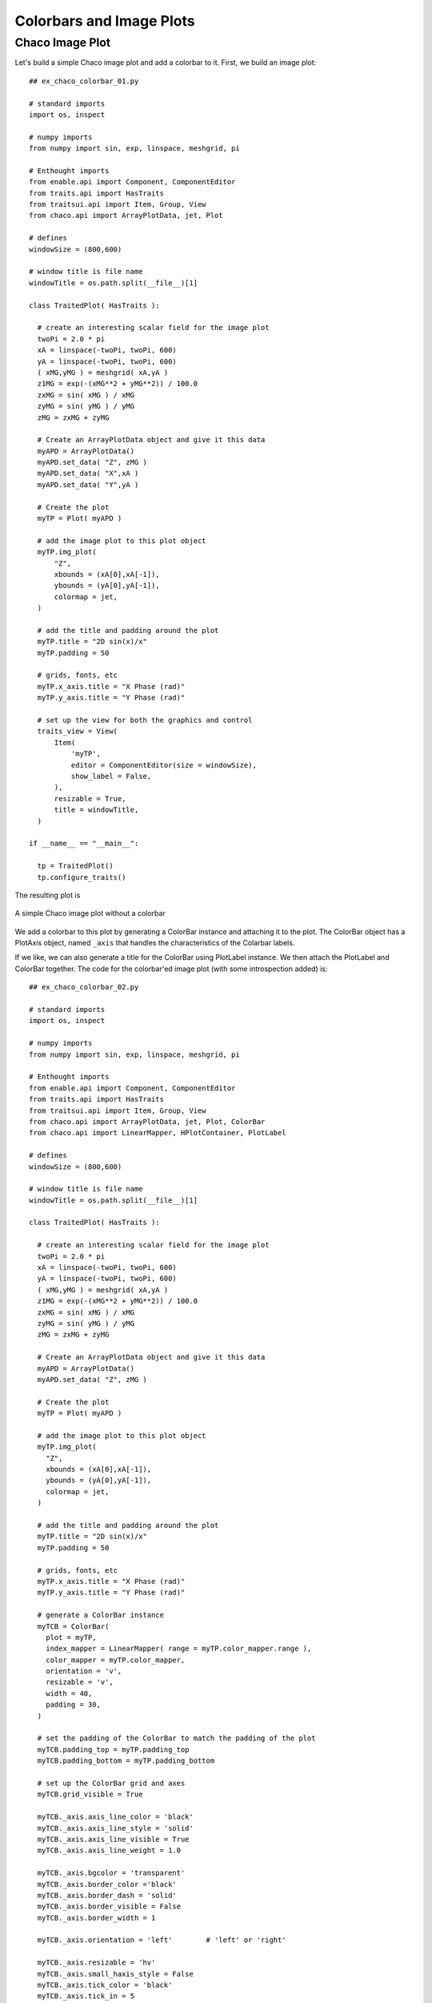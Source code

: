 Colorbars and Image Plots
=========================

.. highlight:: python
  :linenothreshold: 5

.. index::
  pair: Plot; Image

Chaco Image Plot
----------------

Let's build a simple Chaco image plot and add a colorbar to it. First, we
build an image plot::

  ## ex_chaco_colorbar_01.py

  # standard imports
  import os, inspect

  # numpy imports
  from numpy import sin, exp, linspace, meshgrid, pi

  # Enthought imports
  from enable.api import Component, ComponentEditor
  from traits.api import HasTraits
  from traitsui.api import Item, Group, View
  from chaco.api import ArrayPlotData, jet, Plot

  # defines
  windowSize = (800,600)

  # window title is file name
  windowTitle = os.path.split(__file__)[1]

  class TraitedPlot( HasTraits ):

    # create an interesting scalar field for the image plot
    twoPi = 2.0 * pi
    xA = linspace(-twoPi, twoPi, 600)
    yA = linspace(-twoPi, twoPi, 600)
    ( xMG,yMG ) = meshgrid( xA,yA )
    z1MG = exp(-(xMG**2 + yMG**2)) / 100.0
    zxMG = sin( xMG ) / xMG
    zyMG = sin( yMG ) / yMG
    zMG = zxMG + zyMG

    # Create an ArrayPlotData object and give it this data
    myAPD = ArrayPlotData()
    myAPD.set_data( "Z", zMG )
    myAPD.set_data( "X",xA )
    myAPD.set_data( "Y",yA )

    # Create the plot
    myTP = Plot( myAPD )

    # add the image plot to this plot object
    myTP.img_plot(
        "Z",
        xbounds = (xA[0],xA[-1]),
        ybounds = (yA[0],yA[-1]),
        colormap = jet,
    )

    # add the title and padding around the plot
    myTP.title = "2D sin(x)/x"
    myTP.padding = 50

    # grids, fonts, etc
    myTP.x_axis.title = "X Phase (rad)"
    myTP.y_axis.title = "Y Phase (rad)"

    # set up the view for both the graphics and control
    traits_view = View(
        Item(
            'myTP',
            editor = ComponentEditor(size = windowSize),
            show_label = False,
        ),
        resizable = True,
        title = windowTitle,
    )

  if __name__ == "__main__":

    tp = TraitedPlot()
    tp.configure_traits()

The resulting plot is

.. figure:: ex_chaco_colorbar_01.png
   :scale: 100 %
   :align: center
   :alt: A simple Chaco image plot without a colorbar

   A simple Chaco image plot without a colorbar

We add a colorbar to this plot by generating a ColorBar instance and attaching
it to the plot. The ColorBar object has a PlotAxis object, named ``_axis`` that
handles the characteristics of the Colarbar labels.

If we like, we can also generate a title for the ColorBar using PlotLabel
instance. We then attach the PlotLabel and ColorBar together. The code for the
colorbar'ed image plot (with some introspection added) is::

  ## ex_chaco_colorbar_02.py

  # standard imports
  import os, inspect

  # numpy imports
  from numpy import sin, exp, linspace, meshgrid, pi

  # Enthought imports
  from enable.api import Component, ComponentEditor
  from traits.api import HasTraits
  from traitsui.api import Item, Group, View
  from chaco.api import ArrayPlotData, jet, Plot, ColorBar
  from chaco.api import LinearMapper, HPlotContainer, PlotLabel

  # defines
  windowSize = (800,600)

  # window title is file name
  windowTitle = os.path.split(__file__)[1]

  class TraitedPlot( HasTraits ):

    # create an interesting scalar field for the image plot
    twoPi = 2.0 * pi
    xA = linspace(-twoPi, twoPi, 600)
    yA = linspace(-twoPi, twoPi, 600)
    ( xMG,yMG ) = meshgrid( xA,yA )
    z1MG = exp(-(xMG**2 + yMG**2)) / 100.0
    zxMG = sin( xMG ) / xMG
    zyMG = sin( yMG ) / yMG
    zMG = zxMG + zyMG

    # Create an ArrayPlotData object and give it this data
    myAPD = ArrayPlotData()
    myAPD.set_data( "Z", zMG )

    # Create the plot
    myTP = Plot( myAPD )

    # add the image plot to this plot object
    myTP.img_plot(
      "Z",
      xbounds = (xA[0],xA[-1]),
      ybounds = (yA[0],yA[-1]),
      colormap = jet,
    )

    # add the title and padding around the plot
    myTP.title = "2D sin(x)/x"
    myTP.padding = 50

    # grids, fonts, etc
    myTP.x_axis.title = "X Phase (rad)"
    myTP.y_axis.title = "Y Phase (rad)"

    # generate a ColorBar instance
    myTCB = ColorBar(
      plot = myTP,
      index_mapper = LinearMapper( range = myTP.color_mapper.range ),
      color_mapper = myTP.color_mapper,
      orientation = 'v',
      resizable = 'v',
      width = 40,
      padding = 30,
    )

    # set the padding of the ColorBar to match the padding of the plot
    myTCB.padding_top = myTP.padding_top
    myTCB.padding_bottom = myTP.padding_bottom

    # set up the ColorBar grid and axes
    myTCB.grid_visible = True

    myTCB._axis.axis_line_color = 'black'
    myTCB._axis.axis_line_style = 'solid'
    myTCB._axis.axis_line_visible = True
    myTCB._axis.axis_line_weight = 1.0

    myTCB._axis.bgcolor = 'transparent'
    myTCB._axis.border_color ='black'
    myTCB._axis.border_dash = 'solid'
    myTCB._axis.border_visible = False
    myTCB._axis.border_width = 1

    myTCB._axis.orientation = 'left'        # 'left' or 'right'

    myTCB._axis.resizable = 'hv'
    myTCB._axis.small_haxis_style = False
    myTCB._axis.tick_color = 'black'
    myTCB._axis.tick_in = 5
    myTCB._axis.tick_interval = 'auto'
    myTCB._axis.tick_label_alignment = 'edge'
    myTCB._axis.tick_label_color = 'black'
    myTCB._axis.tick_label_font = 'Arial 12'
    myTCB._axis.tick_label_margin = 2
    myTCB._axis.tick_label_offset = 8.0
    myTCB._axis.tick_label_position = 'outside'
    myTCB._axis.tick_label_rotate_angle = 0
    myTCB._axis.tick_out = 5
    myTCB._axis.tick_visible = True
    myTCB._axis.tick_weight = 1.0
    myTCB._axis.title = 'Value of Z'
    myTCB._axis.title_angle = 90.0
    myTCB._axis.title_color = 'black'
    myTCB._axis.title_font = 'Arial 14'
    myTCB._axis.title_spacing = 'auto'

    # build a plot title for the ColorBar out of a PlotLabel instance
    myTPL = PlotLabel()

    # tell the PlotLabel that its parent component is the ColorBar and tell the
    # ColorBar that one of its overlays is the PlotLabel
    myTPL.component = myTCB
    myTCB.overlays.append( myTPL )

    # Text, fonts, etc.
    myTPL.text = "Z Value"
    myTPL.font = "Arial 16 bold"

    # build up a single container for the colorbar and the image
    myHPC = HPlotContainer( use_backbuffer = True )
    myHPC.add( myTP )
    myHPC.add( myTCB )
    myHPC.bgcolor = "lightgray"

    # set up the view for the graphic and colorbar
    traits_view = View(
        Group(
            Item( 'myHPC',
                  editor = ComponentEditor( size = windowSize ),
                  show_label = False
            ),
            orientation = "vertical"
        ),
        resizable = True,
        title = windowTitle,
    )

  if __name__ == "__main__":

    # build the object, and show the window
    tp = TraitedPlot()
    tp.configure_traits()

    # examine the ColorBar object
    print( type(tp.myTCB) )

    membersList = inspect.getmembers( tp.myTCB )
    publicList = [thisItem for thisItem in membersList if thisItem[0][0] != '_']
    print( publicList )

    tp.myTCB.print_traits()

    # look at the _axis trait of the ColorBar
    print( type(tp.myTCB._axis) )

    membersList = inspect.getmembers( tp.myTCB._axis )
    publicList = [thisItem for thisItem in membersList if thisItem[0][0] != '_']
    print( publicList )

    tp.myTCB._axis.print_traits()

The resulting plot is

.. figure:: ex_chaco_colorbar_02.png
   :scale: 100 %
   :align: center
   :alt: A single TraitsUI window

   A single TraitsUI window


